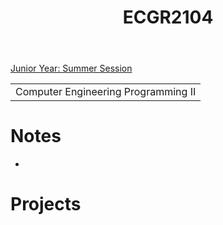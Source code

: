 :PROPERTIES:
:ID:       4680fbae-ac2d-4a0d-af6e-1085076535e9
:END:
#+title: ECGR2104
[[id:c3c6c95b-cb71-45eb-bb43-f6dbe5082b60][Junior Year: Summer Session]]

| Computer Engineering Programming II |

* Notes
:PROPERTIES:
:ID:       9a465709-df21-4e37-9c16-efd2e9244729
:ROAM_ALIASES: ecgr2104-notes
:END:

+

* Projects
:PROPERTIES:
:ID:       39ae7a57-b49f-4a59-8f58-8e33f71df8a7
:ROAM_ALIASES: ecgr2104-projects
:END:
